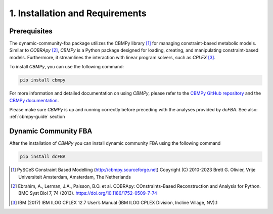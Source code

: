 1. Installation and Requirements
================================

Prerequisites
-------------
The dynamic-community-fba package utilizes the CBMPy library [#ref_cbmpy]_ for managing constraint-based metabolic models. Similar to 
`COBRApy` [#ref_cobra]_, `CBMPy` is a Python package designed for loading, creating, and manipulating constraint-based models. 
Furthermore, it streamlines the interaction with linear program solvers, such as `CPLEX` [#ref_cplex]_.

To install `CBMPy`, you can use the following command:

.. code-block:: bash

   pip install cbmpy

For more information and detailed documentation on using `CBMPy`, please refer to the `CBMPy GitHub repository`_ and the `CBMPy documentation`_.

Please make sure `CBMPy` is up and running correctly before preceding with the analyses provided by `dcFBA`.
See also: :ref:`cbmpy-guide` section

.. _CBMPy GitHub repository: https://github.com/SystemsBioinformatics/cbmpy
.. _CBMPy documentation: https://pythonhosted.org/cbmpy/modules_doc.html
.. _COBRApy: https://opencobra.github.io/cobrapy/#:~:text=cobrapy%20is%20a%20python%20package,io.


Dynamic Community FBA
---------------------

After the installation of `CBMPy` you can install dynamic community FBA using the following command

.. code-block:: bash

   pip install dcFBA


.. Escher
.. ----------

.. Maybe we can write some easy converter functions for known maps. To display the models
.. have to think about this



.. [#ref_cbmpy] PySCeS Constraint Based Modelling (http://cbmpy.sourceforge.net) Copyright (C) 2010-2023 Brett G. Olivier, Vrije Universiteit Amsterdam, Amsterdam, The Netherlands
.. [#ref_cobra] Ebrahim, A., Lerman, J.A., Palsson, B.O. et al. COBRApy: COnstraints-Based Reconstruction and Analysis for Python. BMC Syst Biol 7, 74 (2013). https://doi.org/10.1186/1752-0509-7-74
.. [#ref_cplex] IBM (2017) IBM ILOG CPLEX 12.7 User’s Manual (IBM ILOG CPLEX Division, Incline Village, NV).1
